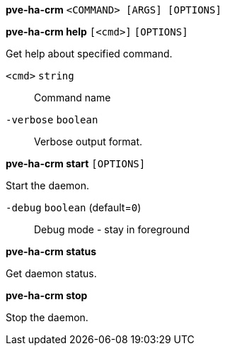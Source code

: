 *pve-ha-crm* `<COMMAND> [ARGS] [OPTIONS]`

*pve-ha-crm help* `[<cmd>]` `[OPTIONS]`

Get help about specified command.

`<cmd>` `string` ::

Command name

`-verbose` `boolean` ::

Verbose output format.




*pve-ha-crm start* `[OPTIONS]`

Start the daemon.

`-debug` `boolean` (default=`0`)::

Debug mode - stay in foreground



*pve-ha-crm status*

Get daemon status.



*pve-ha-crm stop*

Stop the daemon.




